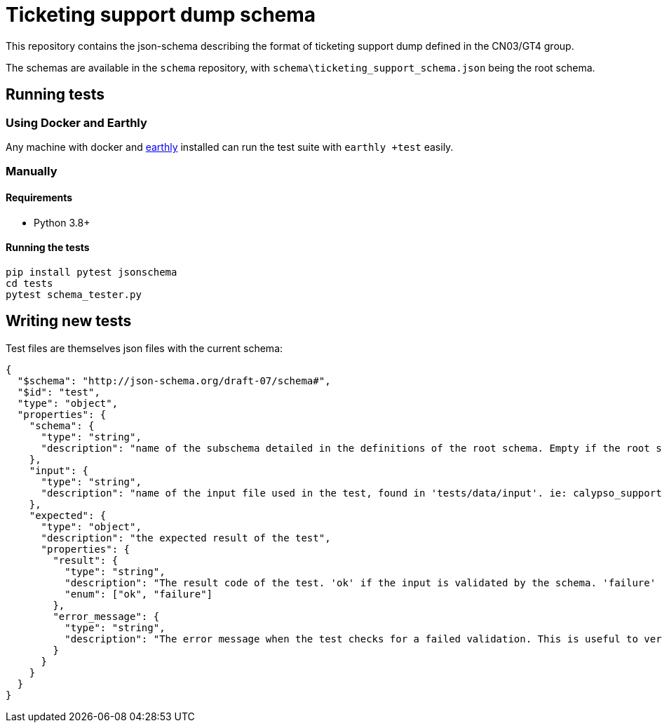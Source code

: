 = Ticketing support dump schema

This repository contains the json-schema describing the format of ticketing support dump defined in the CN03/GT4 group.

The schemas are available in the `schema` repository, with `schema\ticketing_support_schema.json` being the root schema.

== Running tests

=== Using Docker and Earthly

Any machine with docker and https://earthly.dev/[earthly] installed can run the test suite with `earthly +test` easily.

=== Manually

==== Requirements

- Python 3.8+

==== Running the tests

[source, bash]
-----
pip install pytest jsonschema
cd tests
pytest schema_tester.py
-----

== Writing new tests

Test files are themselves json files with the current schema:

[source, json]
----
{
  "$schema": "http://json-schema.org/draft-07/schema#",
  "$id": "test",
  "type": "object",
  "properties": {
    "schema": {
      "type": "string",
      "description": "name of the subschema detailed in the definitions of the root schema. Empty if the root schema should be used"
    },
    "input": {
      "type": "string",
      "description": "name of the input file used in the test, found in 'tests/data/input'. ie: calypso_support.json"
    },
    "expected": {
      "type": "object",
      "description": "the expected result of the test",
      "properties": {
        "result": {
          "type": "string",
          "description": "The result code of the test. 'ok' if the input is validated by the schema. 'failure' otherwise.",
          "enum": ["ok", "failure"]
        },
        "error_message": {
          "type": "string",
          "description": "The error message when the test checks for a failed validation. This is useful to verify that a rule is properly enforced, and only present when the test checks for a failed validation"
        }
      }
    }
  }
}
----
